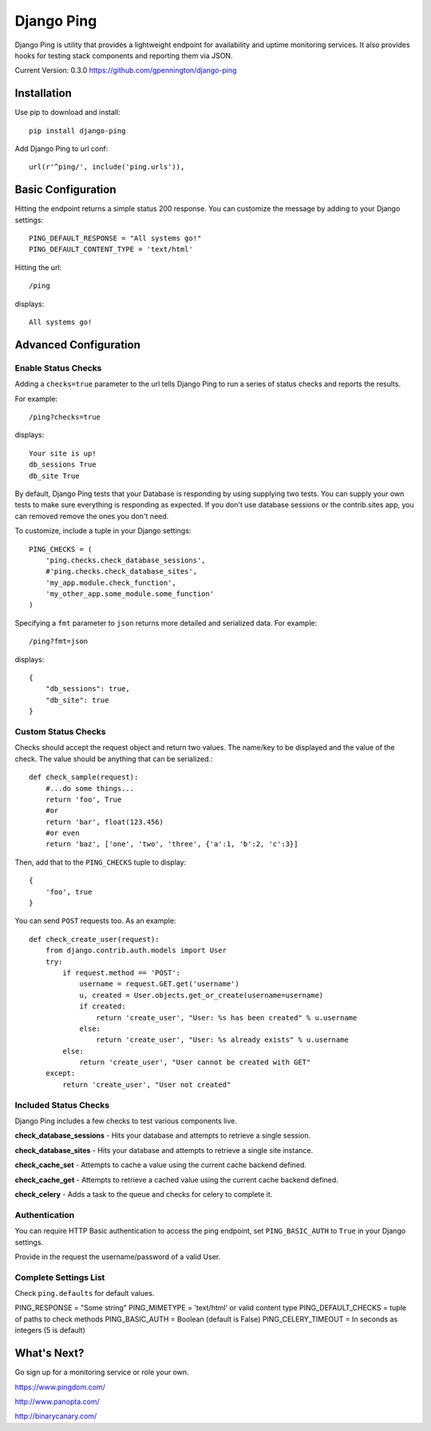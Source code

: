 Django Ping
===========

Django Ping is utility that provides a lightweight endpoint for availability and uptime monitoring services. It
also provides hooks for testing stack components and reporting them via JSON.

Current Version: 0.3.0
https://github.com/gpennington/django-ping

Installation
------------

Use pip to download and install::

    pip install django-ping

Add Django Ping to url conf::

        url(r'^ping/', include('ping.urls')),

Basic Configuration
-------------------

Hitting the endpoint returns a simple status 200 response.
You can customize the message by adding to your Django settings::

    PING_DEFAULT_RESPONSE = "All systems go!"
    PING_DEFAULT_CONTENT_TYPE = 'text/html'

Hitting the url::

    /ping

displays::

    All systems go!

Advanced Configuration
----------------------

Enable Status Checks
~~~~~~~~~~~~~~~~~~~~

Adding a ``checks=true`` parameter to the url tells Django Ping to run
a series of status checks and reports the results.

For example::

    /ping?checks=true

displays::

    Your site is up!
    db_sessions True
    db_site True

By default, Django Ping tests that your Database is responding
by using supplying two tests.  You can supply your own tests
to make sure everything is responding as expected. If you don't
use database sessions or the contrib.sites app, you can removed
remove the ones you don't need.

To customize, include a tuple in your Django settings::

    PING_CHECKS = (
        'ping.checks.check_database_sessions',
        #'ping.checks.check_database_sites',
        'my_app.module.check_function',
        'my_other_app.some_module.some_function'
    )


Specifying a ``fmt`` parameter to ``json`` returns more detailed and serialized data.
For example::

    /ping?fmt=json

displays::

    {
        "db_sessions": true,
        "db_site": true
    }

Custom Status Checks
~~~~~~~~~~~~~~~~~~~~

Checks should accept the request object and return
two values. The name/key to be displayed
and the value of the check. The value should be anything
that can be serialized.::

    def check_sample(request):
        #...do some things...
        return 'foo', True
        #or
        return 'bar', float(123.456)
        #or even
        return 'baz', ['one', 'two', 'three', {'a':1, 'b':2, 'c':3}]

Then, add that to the ``PING_CHECKS`` tuple to display::

    {
        'foo', true
    }

You can send ``POST`` requests too. As an example::

    def check_create_user(request):
        from django.contrib.auth.models import User
        try:
            if request.method == 'POST':
                username = request.GET.get('username')
                u, created = User.objects.get_or_create(username=username)
                if created:
                    return 'create_user', "User: %s has been created" % u.username
                else:
                    return 'create_user', "User: %s already exists" % u.username
            else:
                return 'create_user', "User cannot be created with GET"
        except:
            return 'create_user', "User not created"


Included Status Checks
~~~~~~~~~~~~~~~~~~~~~~

Django Ping includes a few checks to test various components
live.

**check_database_sessions** - Hits your database and attempts to retrieve a single session.

**check_database_sites** - Hits your database and attempts to retrieve a single site instance.

**check_cache_set** - Attempts to cache a value using the current cache backend defined.

**check_cache_get** - Attempts to retrieve a cached value using the current cache backend defined.

**check_celery** - Adds a task to the queue and checks for celery to complete it.


Authentication
~~~~~~~~~~~~~~

You can require HTTP Basic authentication to access the ping endpoint,
set ``PING_BASIC_AUTH`` to ``True`` in your Django settings.

Provide in the request the username/password of a valid User.

Complete Settings List
~~~~~~~~~~~~~~~~~~~~~~~~~

Check ``ping.defaults`` for default values.

PING_RESPONSE = "Some string"
PING_MIMETYPE = 'text/html' or valid content type
PING_DEFAULT_CHECKS  = tuple of paths to check methods
PING_BASIC_AUTH = Boolean (default is False)
PING_CELERY_TIMEOUT = In seconds as integers (5 is default) 


What's Next?
------------

Go sign up for a monitoring service or role your own.

https://www.pingdom.com/

http://www.panopta.com/

http://binarycanary.com/
